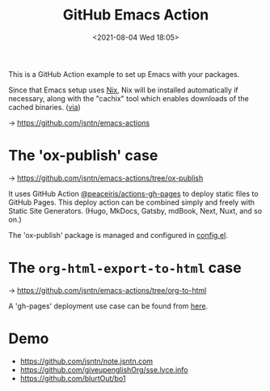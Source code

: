 #+HUGO_BASE_DIR: ../
#+TITLE: GitHub Emacs Action
#+DATE: <2021-08-04 Wed 18:05>
#+HUGO_AUTO_SET_LASTMOD: t
#+HUGO_TAGS: 
#+HUGO_CATEGORIES: 
#+HUGO_DRAFT: false
This is a GitHub Action example to set up Emacs with your packages.

Since that Emacs setup uses [[./nix.org][Nix]], Nix will be installed automatically if
necessary, along with the "cachix" tool which enables downloads of the cached
binaries. ([[https://github.com/purcell/setup-emacs][via]])

-> https://github.com/jsntn/emacs-actions

* The 'ox-publish' case

-> https://github.com/jsntn/emacs-actions/tree/ox-publish

It uses GitHub Action [[https://github.com/peaceiris/actions-gh-pages][@peaceiris/actions-gh-pages]] to deploy static files to
GitHub Pages. This deploy action can be combined simply and freely with Static
Site Generators. (Hugo, MkDocs, Gatsby, mdBook, Next, Nuxt, and so on.)

The 'ox-publish' package is managed and configured in [[https://github.com/jsntn/emacs-actions/blob/18e45d1a0f40b4fdffaf0b98ead9b8d451794ecd/scripts/config.el][config.el]].

* The =org-html-export-to-html= case

-> https://github.com/jsntn/emacs-actions/tree/org-to-html

A 'gh-pages' deployment use case can be found from [[https://github.com/blurtOut/bo1/blob/c2d93fc614f55b1e260dd499dabf8b6b429f4d92/.github/workflows/main.yml#L27][here]].

* Demo

- https://github.com/jsntn/note.jsntn.com
- https://github.com/giveupenglishOrg/sse.lyce.info
- https://github.com/blurtOut/bo1
